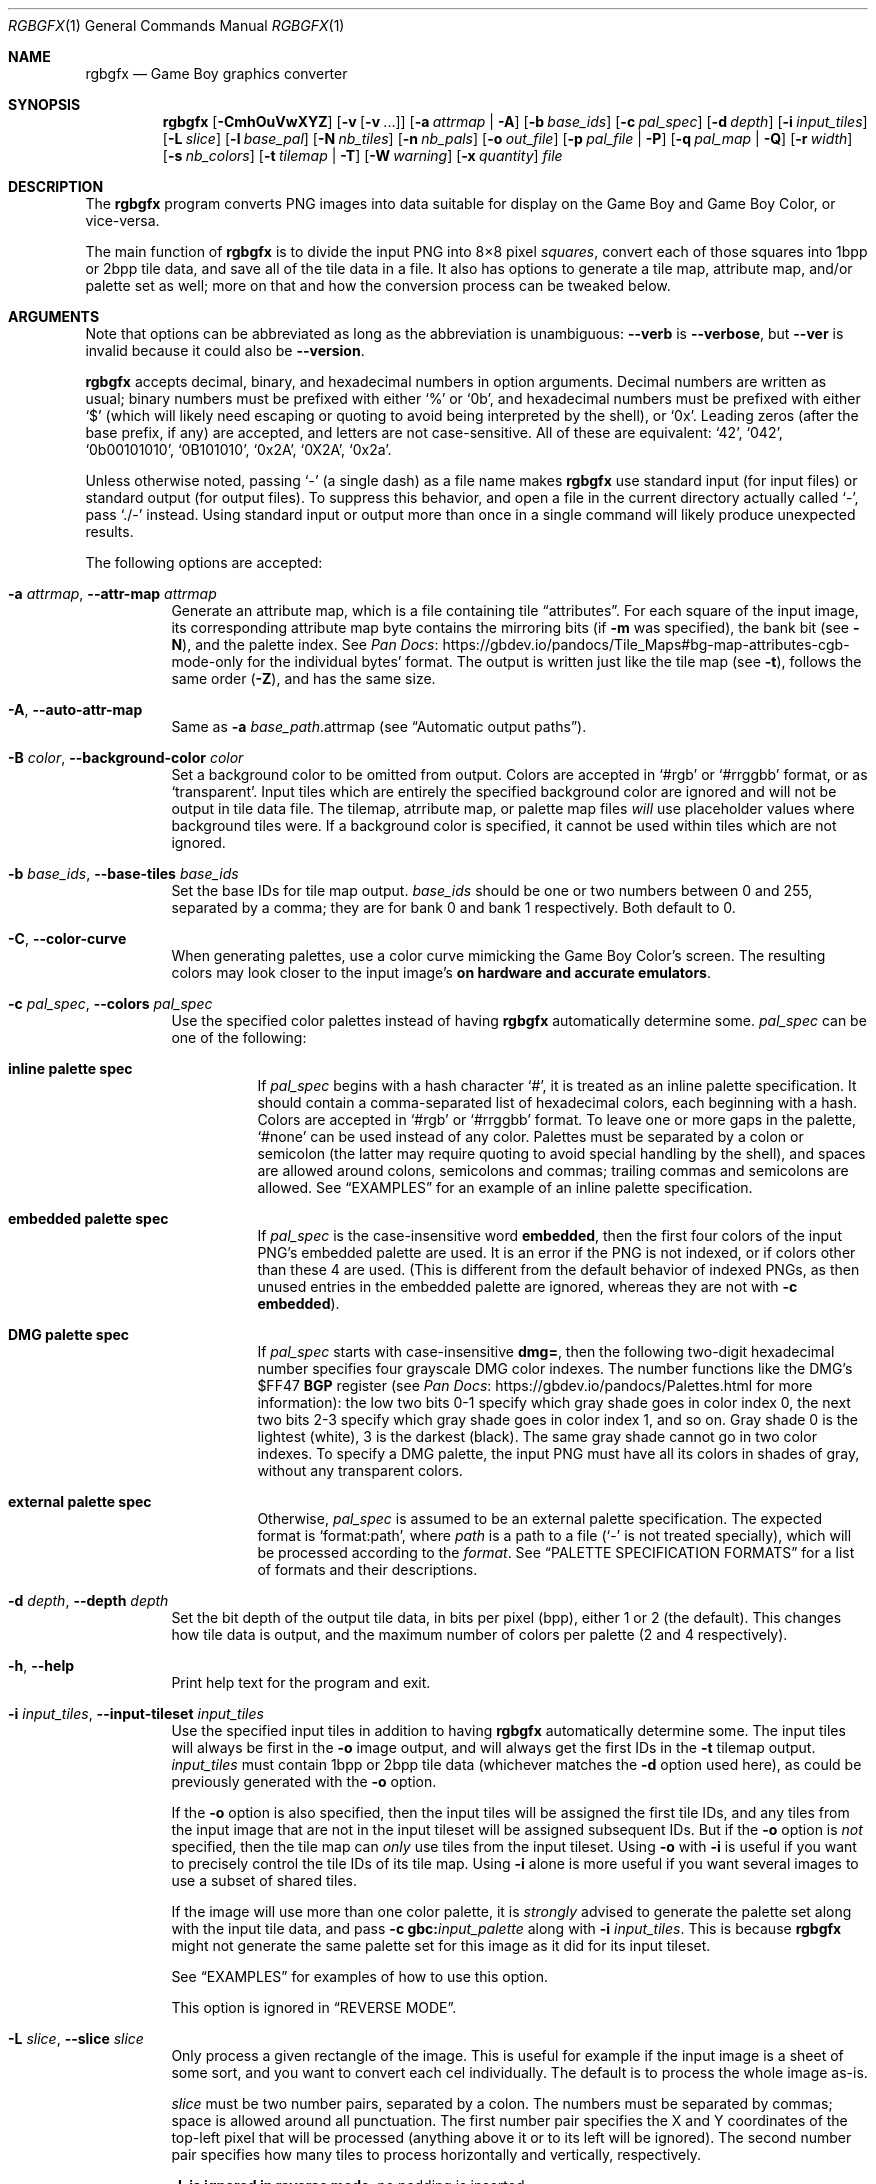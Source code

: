 '\" e
.\"
.\" SPDX-License-Identifier: MIT
.\"
.Dd July 31, 2025
.Dt RGBGFX 1
.Os
.Sh NAME
.Nm rgbgfx
.Nd Game Boy graphics converter
.Sh SYNOPSIS
.Nm
.Op Fl CmhOuVwXYZ
.Op Fl v Op Fl v No ...
.Op Fl a Ar attrmap | Fl A
.Op Fl b Ar base_ids
.Op Fl c Ar pal_spec
.Op Fl d Ar depth
.Op Fl i Ar input_tiles
.Op Fl L Ar slice
.Op Fl l Ar base_pal
.Op Fl N Ar nb_tiles
.Op Fl n Ar nb_pals
.Op Fl o Ar out_file
.Op Fl p Ar pal_file | Fl P
.Op Fl q Ar pal_map | Fl Q
.Op Fl r Ar width
.Op Fl s Ar nb_colors
.Op Fl t Ar tilemap | Fl T
.Op Fl W Ar warning
.Op Fl x Ar quantity
.Ar file
.Sh DESCRIPTION
The
.Nm
program converts PNG images into data suitable for display on the Game Boy and Game Boy Color, or vice-versa.
.Pp
The main function of
.Nm
is to divide the input PNG into 8\[tmu]8 pixel
.Em squares ,
convert each of those squares into 1bpp or 2bpp tile data, and save all of the tile data in a file.
It also has options to generate a tile map, attribute map, and/or palette set as well; more on that and how the conversion process can be tweaked below.
.Sh ARGUMENTS
Note that options can be abbreviated as long as the abbreviation is unambiguous:
.Fl \-verb
is
.Fl \-verbose ,
but
.Fl \-ver
is invalid because it could also be
.Fl \-version .
.Pp
.Nm
accepts decimal, binary, and hexadecimal numbers in option arguments.
Decimal numbers are written as usual; binary numbers must be prefixed with either
.Ql %
or
.Ql 0b ,
and hexadecimal numbers must be prefixed with either
.Ql $
(which will likely need escaping or quoting to avoid being interpreted by the shell), or
.Ql 0x .
Leading zeros (after the base prefix, if any) are accepted, and letters are not case-sensitive.
All of these are equivalent:
.Ql 42 ,
.Ql 042 ,
.Ql 0b00101010 ,
.Ql 0B101010 ,
.Ql 0x2A ,
.Ql 0X2A ,
.Ql 0x2a .
.Pp
Unless otherwise noted, passing
.Ql -
(a single dash) as a file name makes
.Nm
use standard input (for input files) or standard output (for output files).
To suppress this behavior, and open a file in the current directory actually called
.Ql - ,
pass
.Ql ./-
instead.
Using standard input or output more than once in a single command will likely produce unexpected results.
.Pp
The following options are accepted:
.Bl -tag -width Ds
.It Fl a Ar attrmap , Fl \-attr-map Ar attrmap
Generate an attribute map, which is a file containing tile
.Dq attributes .
For each square of the input image, its corresponding attribute map byte contains the mirroring bits (if
.Fl m
was specified), the bank bit
.Pq see Fl N ,
and the palette index.
See
.Lk https://gbdev.io/pandocs/Tile_Maps#bg-map-attributes-cgb-mode-only Pan Docs
for the individual bytes' format.
The output is written just like the tile map (see
.Fl t ) ,
follows the same order
.Pq Fl Z ,
and has the same size.
.It Fl A , Fl \-auto-attr-map
Same as
.Fl a Ar base_path Ns .attrmap
.Pq see Sx Automatic output paths .
.It Fl B Ar color , Fl \-background-color Ar color
Set a background color to be omitted from output.
Colors are accepted in
.Ql #rgb
or
.Ql #rrggbb
format, or as
.Ql transparent .
Input tiles which are entirely the specified background color are ignored and will not be output in tile data file.
The tilemap, atrribute map, or palette map files
.Em will
use placeholder values where background tiles were.
If a background color is specified, it cannot be used within tiles which are not ignored.
.It Fl b Ar base_ids , Fl \-base-tiles Ar base_ids
Set the base IDs for tile map output.
.Ar base_ids
should be one or two numbers between 0 and 255, separated by a comma; they are for bank 0 and bank 1 respectively.
Both default to 0.
.It Fl C , Fl \-color-curve
When generating palettes, use a color curve mimicking the Game Boy Color's screen.
The resulting colors may look closer to the input image's
.Sy on hardware and accurate emulators .
.It Fl c Ar pal_spec , Fl \-colors Ar pal_spec
Use the specified color palettes instead of having
.Nm
automatically determine some.
.Ar pal_spec
can be one of the following:
.Bl -tag -width Ds
.It Sy inline palette spec
If
.Ar pal_spec
begins with a hash character
.Ql # ,
it is treated as an inline palette specification.
It should contain a comma-separated list of hexadecimal colors, each beginning with a hash.
Colors are accepted in
.Ql #rgb
or
.Ql #rrggbb
format.
To leave one or more gaps in the palette,
.Ql #none
can be used instead of any color.
Palettes must be separated by a colon or semicolon (the latter may require quoting to avoid special handling by the shell), and spaces are allowed around colons, semicolons and commas; trailing commas and semicolons are allowed.
See
.Sx EXAMPLES
for an example of an inline palette specification.
.It Sy embedded palette spec
If
.Ar pal_spec
is the case-insensitive word
.Cm embedded ,
then the first four colors of the input PNG's embedded palette are used.
It is an error if the PNG is not indexed, or if colors other than these 4 are used.
.Pq This is different from the default behavior of indexed PNGs, as then unused entries in the embedded palette are ignored, whereas they are not with Fl c Cm embedded .
.It Sy DMG palette spec
If
.Ar pal_spec
starts with case-insensitive
.Cm dmg= ,
then the following two-digit hexadecimal number specifies four grayscale DMG color indexes.
The number functions like the DMG's $FF47
.Sy BGP
register
(see
.Lk https://gbdev.io/pandocs/Palettes.html Pan Docs
for more information):
the low two bits 0-1 specify which gray shade goes in color index 0,
the next two bits 2-3 specify which gray shade goes in color index 1,
and so on.
Gray shade 0 is the lightest (white), 3 is the darkest (black).
The same gray shade cannot go in two color indexes.
To specify a DMG palette, the input PNG must have all its colors in shades of gray, without any transparent colors.
.It Sy external palette spec
Otherwise,
.Ar pal_spec
is assumed to be an external palette specification.
The expected format is
.Ql format:path ,
where
.Ar path
is a path to a file
.Ql ( -
is not treated specially), which will be processed according to the
.Ar format .
See
.Sx PALETTE SPECIFICATION FORMATS
for a list of formats and their descriptions.
.El
.It Fl d Ar depth , Fl \-depth Ar depth
Set the bit depth of the output tile data, in bits per pixel (bpp), either 1 or 2 (the default).
This changes how tile data is output, and the maximum number of colors per palette (2 and 4 respectively).
.It Fl h , Fl \-help
Print help text for the program and exit.
.It Fl i Ar input_tiles , Fl \-input-tileset Ar input_tiles
Use the specified input tiles in addition to having
.Nm
automatically determine some.
The input tiles will always be first in the
.Fl o
image output, and will always get the first IDs in the
.Fl t
tilemap output.
.Ar input_tiles
must contain 1bpp or 2bpp tile data
.Pq whichever matches the Fl d No option used here ,
as could be previously generated with the
.Fl o
option.
.Pp
If the
.Fl o
option is also specified, then the input tiles will be assigned the first tile IDs, and any tiles from the input image that are not in the input tileset will be assigned subsequent IDs.
But if the
.Fl o
option is
.Em not
specified, then the tile map can
.Em only
use tiles from the input tileset.
Using
.Fl o
with
.Fl i
is useful if you want to precisely control the tile IDs of its tile map.
Using
.Fl i
alone is more useful if you want several images to use a subset of shared tiles.
.Pp
If the image will use more than one color palette, it is
.Em strongly
advised to generate the palette set along with the input tile data, and pass
.Fl c Cm gbc: Ns Ar input_palette
along with
.Fl i Ar input_tiles .
This is because
.Nm
might not generate the same palette set for this image as it did for its input tileset.
.Pp
See
.Sx EXAMPLES
for examples of how to use this option.
.Pp
This option is ignored in
.Sx REVERSE MODE .
.It Fl L Ar slice , Fl \-slice Ar slice
Only process a given rectangle of the image.
This is useful for example if the input image is a sheet of some sort, and you want to convert each cel individually.
The default is to process the whole image as-is.
.Pp
.Ar slice
must be two number pairs, separated by a colon.
The numbers must be separated by commas; space is allowed around all punctuation.
The first number pair specifies the X and Y coordinates of the top-left pixel that will be processed (anything above it or to its left will be ignored).
The second number pair specifies how many tiles to process horizontally and vertically, respectively.
.Pp
.Fl L Sy is ignored in reverse mode , No no padding is inserted .
.It Fl l Ar base_pal , Fl \-base-palette Ar base_pal
Set the base ID for attribute map and palette map output.
.Ar base_pal
should be a number between 0 and 255.
It defaults to 0.
.It Fl m , Fl \-mirror-tiles
Deduplicate tiles that are horizontally and/or vertically symmetrical mirror images of each other.
Only one of each unique tile will be saved in the tile data file, with mirror images counting as duplicates.
Useful with a tile map and attribute map together (see
.Fl a
and
.Fl t )
to keep track of the duplicated tiles and the dimension(s) mirrored.
Implies
.Fl u .
Equivalent to
.Fl XY .
.It Fl N Ar nb_tiles , Fl \-nb-tiles Ar nb_tiles
Set a maximum number of tiles that can be placed in each VRAM bank.
.Ar nb_tiles
should be one or two numbers between 0 and 256, separated by a comma; if the latter is omitted, it defaults to 0.
Setting either number to 0 prevents any tiles from being output in that bank.
.Pp
If more tiles are generated than can fit in the two banks combined,
.Nm
will abort.
If
.Fl N
is not specified, no limit will be set on the amount of tiles placed in bank 0, and tiles will not be placed in bank 1.
.It Fl n Ar nb_pals , Fl \-nb-palettes Ar nb_pals
Abort if more than
.Ar nb_pals
palettes are generated.
This may not be more than 256.
.Pp
Note that attribute map output only has 3 bits for the palette ID, so a limit higher than 8 may yield incomplete data unless relying on a palette map
.Pq see Fl q .
.It Fl O , Fl \-group-outputs
Sets the
.Sq base path
to be the output tile data path from
.Fl o
instead of the input image path
.Pq see Sx Automatic output paths .
.It Fl o Ar out_file , Fl \-output Ar out_file
Output the tile data in native 2bpp format or in 1bpp
.Pq depending on Fl d
to this file.
.It Fl p Ar pal_file , Fl \-palette Ar pal_file
Output the image's palette set to this file.
.It Fl P , Fl \-auto-palette
Same as
.Fl p Ar base_path Ns .pal
.Pq see Sx Automatic output paths .
.It Fl q Ar pal_file , Fl \-palette-map Ar pal_file
Output the image's palette map to this file.
This is useful if the input image contains more than 8 palettes, as the attribute map only contains the lower 3 bits of the palette indices.
.It Fl Q , Fl \-auto-palette-map
Same as
.Fl q Ar base_path Ns .palmap
.Pq see Sx Automatic output paths .
.It Fl r Ar width , Fl \-reverse Ar width
Switches
.Nm
into
.Dq Sy reverse
mode.
In this mode, instead of converting a PNG image into Game Boy data,
.Nm
will attempt to reverse the process, and render Game Boy data into an image.
See
.Sx REVERSE MODE
below for details.
.Pp
.Ar width
is the width of the image to generate, in tiles.
.Fl r 0
chooses a width to make the image as square as possible.
This is useful if you do not know the original width.
.It Fl s Ar nb_colors , Fl \-palette-size Ar nb_colors
Specify how many colors each palette contains, including the transparent one if any.
.Ar nb_colors
cannot be more than
.Ql 1 << Ar depth
.Pq see Fl d .
.It Fl t Ar tilemap , Fl \-tilemap Ar tilemap
Generate a file of tile indices.
For each square of the input image, its corresponding tile map byte contains the index of the associated tile in the tile data file.
The IDs wrap around from 255 back to 0, and do not include the bank bit; use
.Fl a
for that.
Useful in combination with
.Fl u
and/or
.Fl m
to keep track of duplicate tiles.
.It Fl T , Fl \-auto-tilemap
Same as
.Fl t Ar base_path Ns .tilemap
.Pq see Sx Automatic output paths .
.It Fl u , Fl \-unique-tiles
Deduplicate identical tiles.
Only one of each unique tile will be saved in the tile data file.
Useful with a tile map
.Pq see Fl t
to keep track of the duplicated tiles.
.Pp
Note that if this option is enabled, no guarantee is made on the order in which tiles are output; while it
.Em should
be consistent across identical runs of a given
.Nm
release, the same is not true for different releases.
.It Fl V , Fl \-version
Print the version of the program and exit.
.It Fl v , Fl \-verbose
Be verbose.
The verbosity level is increased by one each time the flag is specified, with each level including the previous:
.Bl -enum -compact
.It
Print the
.Nm
configuration before taking actions.
.It
Print a notice before significant actions.
.It
Print some of the actions' intermediate results.
.It
Print some internal debug information.
.It
Print detailed internal information.
.El
The verbosity level does not go past 6.
.Pp
Note that verbose output is only intended to be consumed by humans, and may change without notice between RGBDS releases; relying on those for scripts is not advised.
.It Fl W Ar warning , Fl \-warning Ar warning
Set warning flag
.Ar warning .
A warning message will be printed if
.Ar warning
is an unknown warning flag.
See the
.Sx DIAGNOSTICS
section for a list of warnings.
.It Fl w
Disable all warning output, even when turned into errors.
.It Fl X , Fl \-mirror-x
Deduplicate tiles that are horizontally symmetrical mirror images of each other across the X axis.
Implies
.Fl u .
.It Fl x Ar quantity , Fl \-trim-end Ar quantity
Do not output the last
.Ar quantity
tiles to the tile data file; no other output is affected.
This is useful for trimming
.Dq filler
/ blank squares at the end of an image.
If fewer than
.Ar quantity
tiles would have been emitted, the file will be empty.
.Pp
Note that this is done
.Em after
deduplication if
.Fl u
was enabled, so you probably don't want to use this option in combination with
.Fl u .
Note also that the tiles that don't get output will not count towards
.Fl N Ap s
limit.
.It Fl Y , Fl \-mirror-y
Deduplicate tiles that are vertically symmetrical mirror images of each other across the Y axis.
Implies
.Fl u .
.It Fl Z , Fl \-columns
Read squares from the PNG in column-major order (column by column), instead of the default row-major order (line by line).
This primarily affects tile map and attribute map output, although it may also change generated tile data and palettes.
.El
.Ss At-files
In a given project, many images are to be converted with different flags.
The traditional way of solving this problem has been to specify the different flags for each image in the Makefile / build script; this can be inconvenient, as it centralizes all those flags away from the images they concern.
.Pp
To avoid these drawbacks,
.Nm
supports
.Dq at-files :
any command-line argument that begins with an at sign
.Pq Ql @
is interpreted as one.
The rest of the argument (without the @, that is) is interpreted as the path to a file, whose contents are interpreted as if given on the command line.
At-files can be stored right next to the corresponding image, for example:
.Pp
.Dl $ rgbgfx -o image.2bpp -t image.tilemap @image.flags image.png
.Pp
This will read additional flags from file
.Ql image.flags ,
which could contains for example
.Ql -b 128
to specify a base offset for the image's tiles.
The above command could be generated from the following
.Xr make 1
rule, for example:
.Bd -literal -offset indent
%.2bpp %.tilemap: %.flags %.png
	rgbgfx -o $*.2bpp -t $*.tilemap @$*.flags $*.png
.Ed
.Pp
Since the contents of at-files are interpreted by
.Nm ,
.Sy no shell processing is performed ;
for example, shell variables are not expanded
.Ql ( $PWD ,
.Ql %WINDIR% ,
etc.).
In at-files, lines that are empty or contain only whitespace are ignored; lines that begin with a hash sign
.Pq Ql # ,
optionally preceded by whitespace, are considered comments and also ignored.
Each line can contain any number of arguments, which are separated by whitespace.
.Pq \&No quoting feature to prevent this is provided.
.Pp
Note that a leading
.Ql @
has no special meaning on option arguments, and that the standard
.Ql --
to stop option processing also disables at-file processing.
For example, the following command line reads command-line options from
.Ql tilesets/town.flags
then
.Ql tilesets.flags ,
but processes
.Ql @tilesets/town.png
as the input image and outputs tile data to
.Ql @tilesets/town.2bpp :
.Pp
.Dl $ rgbgfx -o @tilesets/town.2bpp @tilesets/town.flags @tilesets.flags -- @tilesets/town.png
.Pp
At-files can also specify the input image directly, and call for more at-files, both using the regular syntax.
Note that while
.Ql --
can be used in an at-file (with identical semantics), it is only effective inside of it\(emnormal option processing continues in the parent scope.
.Sh PALETTE SPECIFICATION FORMATS
The following formats are supported:
.Bl -tag -width Ds
.It Cm act
.Lk https://www.adobe.com/devnet-apps/photoshop/fileformatashtml/#50577411_pgfId-1070626 Adobe Photoshop color table .
.It Cm aco
.Lk https://www.adobe.com/devnet-apps/photoshop/fileformatashtml/#50577411_pgfId-1055819 Adobe Photoshop color swatch .
.It Cm gbc
A GBC palette memory dump, as emitted by
.Nm Fl p .
Useful to force several images to share the same palette.
.It Cm gpl
.Lk https://docs.gimp.org/2.10/en/gimp-concepts-palettes.html GIMP palette .
.It Cm hex
Plaintext lines of hexadecimal colors in
.Ql rrggbb
format.
.It Cm png
An image of square color swatches, with each row defining the colors for one palette.
Color swatches can be any square size.
.It Cm psp
.Lk https://www.selapa.net/swatches/colors/fileformats.php#psp_pal Paint Shop Pro palette .
.El
.Pp
If you wish for another format to be supported, please open an issue (see
.Sx BUGS
below) or contact us, and supply a few sample files.
.Sh PALETTE GENERATION
.Nm
must generate palettes from the colors in the input image, unless
.Fl c
was used; in that case, the provided palettes will be used.
.Sy If the order of colors in the palettes is important to you ,
for example because you want to use palette swaps, please use
.Fl c
to specify the palette explicitly.
.Pp
First, if the image contains
.Em any
transparent pixel, color #0 of
.Em all
palettes will be allocated to it.
This is done
.Sy even if palettes were explicitly specified using Fl c ;
then the specification only covers color #1 onwards.
.Pq If you do not want this, ask your image editor to remove the alpha channel.
.Pp
After generating palettes,
.Nm
sorts colors within those palettes using the following rules:
.EQ
delim $$
.EN
.Bl -bullet -offset indent
.It
If the PNG file internally contains a palette (often dubbed an
.Dq indexed
PNG), then colors in each output palette will be sorted according to their order in the PNG's palette.
Any unused entries will be ignored, and only the first entry is considered if there are any duplicates.
.Po If you want a given color to appear more than once, or an unused color to appear at all, you should specify the palettes explicitly instead using Fl c ;
.Fl c Cm embedded
may be appropriate.
.Pc
.It
Otherwise, if the PNG only contains shades of gray, they will be categorized into as many
.Dq bins
as there are colors per palette, and the palette is set to these bins.
The darkest gray will end up in bin #0, and so on; note that this is the opposite of the RGB method below.
This is equivalent to having specified a DMG palette of
.Fl c Cm dmg=E4 .
If two distinct grays end up in the same bin, the RGB method is used instead.
.Pp
Be careful that
.Nm
is picky about what it considers
.Dq grays :
the red, green, and blue components of each color must
.Em all
be
.Em exactly
the same.
.It
If none of the above apply, colors are sorted from lightest (first) to darkest (last).
The definition of luminance that
.Nm
uses is
.Do
$2126 times red + 7152 times green + 722 times blue$
.Dc .
.El
.EQ
delim off
.EN
.Pp
Note that the
.Dq indexed
behavior depends on an internal detail of how the PNG is saved, specifically its
.Ql PLTE
chunk.
Since few image editors (such as GIMP) expose that detail, this behavior is only kept for compatibility and should be considered deprecated.
.Pp
It turns out that palette generation is an NP-complete problem, so
.Nm
does not attempt to find the optimal solution, but instead to find a good one in a reasonable amount of time.
It is possible to compute the optimal solution externally (using a solver, for example), and then provide it to
.Nm
via
.Fl c .
.Sh OUTPUT FILES
All files output by
.Nm
are binary files, and designed to follow the Game Boy and Game Boy Color's native formats.
What follows is succinct descriptions of those formats, including
.Nm Ns -specific
details.
For more complete, beginner-friendly descriptions of the native formats with illustrations, please check out
.Lk https://gbdev.io/pandocs/Graphics Pan Docs .
.Ss Tile data
Tile data is output like a binary dump of VRAM, with no padding between tiles.
Each tile is 16 bytes, 2 per row of 8 pixels; the bits of color IDs are split into each byte
.Pq or Dq bitplane .
The leftmost pixel's color ID is stored in the two bytes' most significant bits, and the rightmost pixel's color ID in their least significant bits.
.Pp
When the bit depth
.Pq Fl d
is set to 1, the most significant bitplane (second byte) of each row, being all zeros, is simply not output.
.Ss Palette data
Palette data is output like a dump of palette memory.
Each color is written as GBC-native little-endian RGB555, with the unused bit 15 set to 0.
There is no padding between colors, nor between palettes; however, empty colors in the palettes are output as 0xFFFF.
.EQ
delim $$
.EN
For example, if 5 palettes are generated with
.Fl s Cm 4 ,
the palette data file will be $2 times 4 times 5 = 40$ bytes long, even if some palettes contain less than 3 colors.
.EQ
delim off
.EN
Note that
.Fl n
only caps how many palettes are generated (and thus this file's size), but fewer may be generated still.
.Ss Tile map data
A tile map is an array of tile IDs, with one byte per tile ID.
The first byte always corresponds to the ID of the tile in top-left corner of the input image; the second byte is either the ID of the tile to its right (by default), or below it
.Pq with Fl Z ;
and so on, continuing in the same direction.
Rows / columns (respectively) are stored consecutively, with no padding.
.Ss Attribute map data
Attribute maps mirror the format of tile maps, like on the GBC, especially the order in which bytes are output.
The contents of individual bytes follows the GBC's native format:
.Bl -column "Bit 2\(en0" "Background Palette number"
.It Bit 7 Ta BG-to-OAM Priority Ta Set to 0
.It Bit 6 Ta Vertical Flip Ta 0=Normal, 1=Mirror vertically
.It Bit 5 Ta Horizontal Flip Ta 0=Normal, 1=Mirror horizontally
.It Bit 4 Ta Not used Ta Set to 0
.It Bit 3 Ta Tile VRAM Bank number Ta 0=Bank 0, 1=Bank 1
.It Bit 2\(en0 Ta Background Palette number Ta BGP0-7
.El
.Pp
Note that if more than 8 palettes are used, only the lowest 3 bits of the palette ID are output.
.Ss Automatic output paths
For convenience,
.Nm
provides shortcuts to generate all files in the same directory.
This is done by using the uppercase version of a flag
.Pq for example, Fl A No instead of Fl a .
The
.Ar base_path
is the input image path
.Pq or the output tile data path from Fl o , No if Fl O No was given
with its extension, if any, removed.
.Pp
For example, these two commands are equivalent:
.Bd -literal -offset indent
$ rgbgfx img/player.png -o build/player.2bpp -P
$ rgbgfx img/player.png -o build/player.2bpp -p img/player.pal
.Ed
.Pp
And so are these two:
.Bd -literal -offset indent
$ rgbgfx img/player.png -o build/player.2bpp -O -P
$ rgbgfx img/player.png -o build/player.2bpp -p build/player.pal
.Ed
.Sh REVERSE MODE
.Nm
can produce a PNG image from valid data.
This may be useful for ripping graphics, recovering lost source images, etc.
An important caveat on that last one, though: the conversion process is
.Sy lossy
both ways, so the
.Do reversed Dc image won't be perfectly identical to the original\(embut it should be close to a Game Boy's output .
.Pq Keep in mind that many of consoles output different colors, so there is no true reference rendering.
.Pp
When using reverse mode, make sure to pass the same flags that were given when generating the data, especially
.Fl C , d , N , s , x ,
and
.Fl Z .
.Do Sx At-files Dc may help with this .
.Nm
will warn about any inconsistencies it detects.
.Pp
Files that are normally outputs
.Pq Fl a , p , t
become inputs, and
.Ar file
will be written to instead of read from, and thus needs not exist beforehand.
Any of these inputs not passed is assumed to be some default:
.Bl -column "attribute map"
.It palettes Ta Unspecified palette data makes
.Nm
assume DMG (monochrome Game Boy) mode: a single palette of 4 grays.
It is possible to pass palettes using
.Fl c
instead of
.Fl p .
.It tile data Ta Tile data must be provided, as there is no reasonable assumption to fall back on.
.It tile map Ta A missing tile map makes
.Nm
assume that tiles were not deduplicated, and should be laid out in the order they are stored.
.It attribute map Ta Without an attribute map,
.Nm
assumes that no tiles were mirrored.
.El
.Sh DIAGNOSTICS
Warnings are diagnostic messages that indicate possibly erroneous behavior that does not necessarily compromise the conversion process.
The following options alter the way warnings are processed.
.Bl -tag -width Ds
.It Fl Werror
Make all warnings into errors.
This can be negated as
.Fl Wno-error
to prevent turning all warnings into errors.
.It Fl Werror=
Make the specified warning or meta warning into an error.
A warning's name is appended
.Pq example: Fl Werror=embedded ,
and this warning is implicitly enabled and turned into an error.
This can be negated as
.Fl Wno-error=
to prevent turning a specified warning into an error, even if
.Fl Werror
is in effect.
.El
.Pp
The following warnings are
.Dq meta
warnings, that enable a collection of other warnings.
If a specific warning is toggled via a meta flag and a specific one, the more specific one takes priority.
The position on the command-line acts as a tie breaker, the last one taking effect.
.Bl -tag -width Ds
.It Fl Wall
This enables warnings that are likely to indicate an error or undesired behavior, and that can easily be fixed.
.It Fl Weverything
Enables literally every warning.
.El
.Pp
The following warnings are actual warning flags; with each description, the corresponding warning flag is included.
Note that each of these flag also has a negation (for example,
.Fl Wtrim-nonempty
enables the warning that
.Fl Wno-trim-nonempty
disables; and
.Fl Wall
enables every warning that
.Fl Wno-all
disables).
Only the non-default flag is listed here.
Ignoring the
.Dq no-
prefix, entries are listed alphabetically.
.Bl -tag -width Ds
.It Fl Wembedded
Warn when a generated palette is sorted according to the input PNG's embedded palette but
.Fl c Cm embedded
was not provided.
This warning is enabled by
.Fl Weverything .
.It Fl Wtrim-nonempty
Warn when
.Fl x
trims a nonempty tile.
An "empty" tile uses entirely color 0 of its palette.
This warning is enabled by
.Fl Wall .
.El
.Sh EXAMPLES
The following will only validate the
.Ql tileset.png
image (check its size, that all tiles have a suitable amount of colors, etc.), but output nothing:
.Pp
.Dl $ rgbgfx src/res/maps/overworld/tileset.png
.Pp
The following will convert the
.Ql tileset.png
image using the two given palettes (and only those), and store the generated 2bpp tile data in
.Ql tileset.2bpp ,
and the attribute map in
.Ql tileset.attrmap .
.Pp
.Dl $ rgbgfx -c '#ffffff,#8d05de, #dc7905,#000000 ; #fff,#8d05de, #7e0000 \&, #000' -A -o tileset.2bpp tileset.png
.Pp
The following will deduplicate the tiles in the
.Ql title_screen.png
image, keeping only one of each unique tile, and store the generated 2bpp tile data in
.Ql title_screen.2bpp ,
and the tile map in
.Ql title_screen.tilemap .
.Pp
.Dl $ rgbgfx -u title_screen.png -o title_screen.2bpp -t title_screen.tilemap
.Pp
The following will convert the given inline palette specification to a palette set, and store the palette set in
.Ql colors.pal ,
without needing an input image.
.Pp
.Dl $ rgbgfx -c '#fff,#ff0,#f80,#000' -p colors.pal
.Pp
The following will convert two level images using the same tileset, and error out if any of them contain tiles not in the tileset.
.Pp
.Bd -literal -offset Ds
$ rgbgfx tileset.png -o tileset.2bpp -O -P
$ rgbgfx level1.png -i tileset.2bpp -c gbc:tileset.pal -t level1.tilemap -a level1.attrmap
$ rgbgfx level2.png -i tileset.2bpp -c gbc:tileset.pal -t level2.tilemap -a level2.attrmap
.Ed
.Sh BUGS
Please report bugs and mistakes in this man page on
.Lk https://github.com/gbdev/rgbds/issues GitHub .
Bug reports and feature requests about RGBDS are also welcome!
.Sh SEE ALSO
.Xr rgbasm 1 ,
.Xr rgblink 1 ,
.Xr rgbfix 1 ,
.Xr rgbds 7
.Pp
The Game Boy hardware reference
.Lk https://gbdev.io/pandocs/Graphics Pan Docs ,
particularly the section about graphics.
.Sh HISTORY
.Nm
was originally written by stag019 as a program to be packaged in RGBDS.
It was later rewritten by
.An ISSOtm ,
and is now maintained by a number of contributors at
.Lk https://github.com/gbdev/rgbds .
